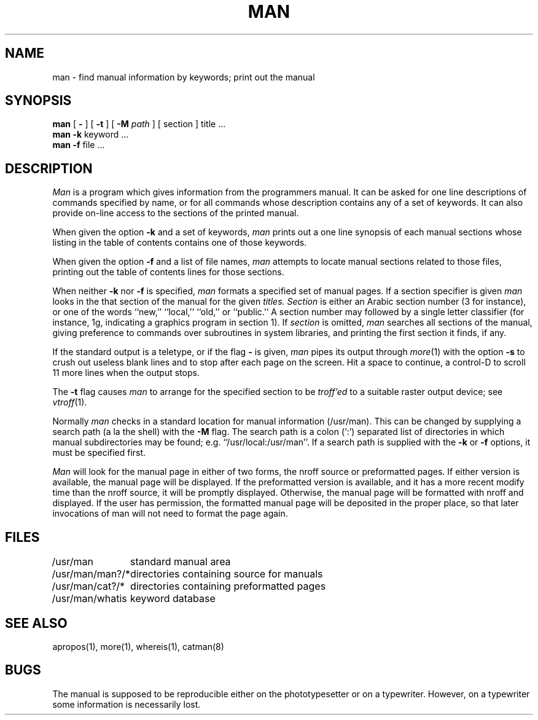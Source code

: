 .\" Copyright (c) 1980 Regents of the University of California.
.\" All rights reserved.  The Berkeley software License Agreement
.\" specifies the terms and conditions for redistribution.
.\"
.\"	@(#)man.1	6.2 (Berkeley) 8/7/85
.\"
.TH MAN 1 ""
.UC 4
.SH NAME
man \- find manual information by keywords; print out the manual
.SH SYNOPSIS
.br
.B man
[
.B \-
] [
.B \-t
] [
.B \-M
.I path
] [
section
]
title ...
.br
.B man
.B \-k
keyword ...
.br
.B man
.B \-f
file ...
.SH DESCRIPTION
.I Man
is a program which gives information from the programmers manual.
It can be asked for one line descriptions of commands specified by
name, or for all commands whose description contains any of a set of
keywords.  It can also provide on-line access to the sections of the
printed manual.
.PP
When given the option
.B \-k
and a set of keywords,
.I man
prints out a one line synopsis of each manual sections whose
listing in the table of contents contains one of those keywords.
.PP
When given the option
.B \-f
and a list of file names, \fIman\fR attempts to locate manual
sections related to those files, printing out the table of contents
lines for those sections.
.PP
When neither
.B \-k
nor
.B \-f
is specified,
.I man
formats a specified set of manual pages.
If a section specifier is given
.I man
looks in the that section of the manual for the given
.I titles.
.I Section
is either
an Arabic section number (3 for instance), or one of the words ``new,''
``local,'' ``old,'' or ``public.''
A section number may followed by
a single letter classifier (for instance, 1g,
indicating a graphics program in section 1).  If
.I section
is omitted,
.I man
searches all sections of the manual, giving preference to commands
over subroutines in system libraries, and printing the first section
it finds, if any.
.PP
If the standard output is a teletype, or if the flag
.B \-
is given,
.I man
pipes its output through
.IR more (1)
with the option
.B \-s
to crush out useless blank lines
and to stop after each page on the screen.
Hit a space to continue,
a control-D to scroll 11 more lines when the output stops.
.PP
The
.B \-t
flag causes
.I man
to arrange for the specified section to be
.I troff'ed
to a suitable raster output device; see
.IR vtroff (1).
.PP
Normally
.I man
checks in a standard location for manual
information (/usr/man).  This can be changed by supplying a search
path (a la the shell) with the
.B \-M
flag.  The search path is a colon (`:') separated list
of directories in which manual subdirectories may be found;
e.g. ``/usr/local:/usr/man''.  If a search path is supplied
with the 
.B \-k
or
.B \-f
options, it must be specified first.
.PP
.I Man
will look for the manual page in either of two forms, the nroff source or
preformatted pages.
If either version is available, the manual page will be displayed.
If the preformatted version is available, and it has a more recent modify
time than the nroff source,  it will be promptly displayed.
Otherwise, the manual page will be formatted with nroff and displayed.
If the user has permission, the formatted manual page will be deposited
in the proper place, so that later invocations of man will not need to
format the page again.
.SH FILES
.nf
.ta \w'/usr/man/man?/*   'u
/usr/man	standard manual area
/usr/man/man?/*	directories containing source for manuals
/usr/man/cat?/*	directories containing preformatted pages
/usr/man/whatis	keyword database
.fi
.SH SEE\ ALSO
apropos(1), more(1), whereis(1), catman(8)
.SH BUGS
The manual is supposed to be reproducible either on the phototypesetter
or on a typewriter.
However, on a typewriter some information is necessarily lost.
